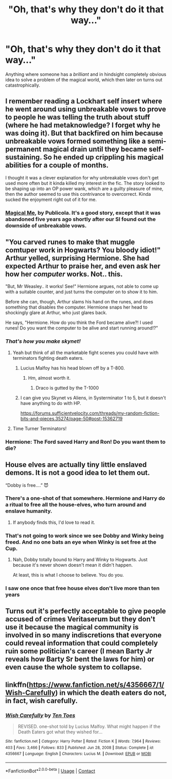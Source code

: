 #+TITLE: "Oh, that's why they don't do it that way..."

* "Oh, that's why they don't do it that way..."
:PROPERTIES:
:Author: 15_Redstones
:Score: 66
:DateUnix: 1613676816.0
:DateShort: 2021-Feb-18
:FlairText: Request
:END:
Anything where someone has a /brilliant/ and in hindsight completely obvious idea to solve a problem of the magical world, which then later on turns out catastrophically.


** I remember reading a Lockhart self insert where he went around using unbreakable vows to prove to people he was telling the truth about stuff (where he had metaknowledge? I forget why he was doing it). But that backfired on him because unbreakable vows formed something like a semi-permanent magical drain until they became self-sustaining. So he ended up crippling his magical abilities for a couple of months.

I thought it was a clever explanation for why unbreakable vows don't get used more often but it kinda killed my interest in the fic. The story looked to be shaping up into an OP power wank, which are a guilty pleasure of mine, then the author seemed to use this contrivance to overcorrect. Kinda sucked the enjoyment right out of it for me.
:PROPERTIES:
:Author: myshittywriting
:Score: 10
:DateUnix: 1613709466.0
:DateShort: 2021-Feb-19
:END:

*** [[https://www.fanfiction.net/s/8324961/1/Magical-Me][Magical Me]], by Publicola. It's a good story, except that it was abandoned five years ago shortly after our SI found out the downside of unbreakable vows.
:PROPERTIES:
:Author: Evan_Th
:Score: 8
:DateUnix: 1613719676.0
:DateShort: 2021-Feb-19
:END:


** "You carved runes to make that muggle comtuper work in Hogwarts? You bloody idiot!" Arthur yelled, surprising Hermione. She had expected Arthur to praise her, and even ask her how her /computer/ works. Not.. this.

"But, Mr Weasley.. it works! See!" Hermione argues, not able to come up with a suitable counter, and just turns the computer on to show it to him.

Before she can, though, Arthur slams his hand on the runes, and does something that disables the computer. Hermione snaps her head to shockingly glare at Arthur, who just glares back.

He says, "Hermione. How do you think the Ford became alive?! I used runes! Do you want the computer to be alive and start running around!?"
:PROPERTIES:
:Author: NarutoFan007
:Score: 66
:DateUnix: 1613686027.0
:DateShort: 2021-Feb-19
:END:

*** /That's how you make skynet!/
:PROPERTIES:
:Author: Valirys-Reinhald
:Score: 40
:DateUnix: 1613689782.0
:DateShort: 2021-Feb-19
:END:

**** Yeah but think of all the marketable fight scenes you could have with terminators fighting death eaters.
:PROPERTIES:
:Author: mr_eugine_krabs
:Score: 20
:DateUnix: 1613691827.0
:DateShort: 2021-Feb-19
:END:

***** Lucius Malfoy has his head blown off by a T-800.
:PROPERTIES:
:Author: CryptidGrimnoir
:Score: 13
:DateUnix: 1613702662.0
:DateShort: 2021-Feb-19
:END:

****** Hm, almost worth it.
:PROPERTIES:
:Author: Calum1219
:Score: 7
:DateUnix: 1613711671.0
:DateShort: 2021-Feb-19
:END:

******* Draco is gutted by the T-1000
:PROPERTIES:
:Author: CryptidGrimnoir
:Score: 5
:DateUnix: 1613729623.0
:DateShort: 2021-Feb-19
:END:


***** I can give you Skynet vs Aliens, in Systerminator 1 to 5, but it doesn't have anything to do with HP.

[[https://forums.sufficientvelocity.com/threads/my-random-fiction-bits-and-pieces.35274/page-50#post-15362719]]
:PROPERTIES:
:Author: Sefera17
:Score: 2
:DateUnix: 1613789685.0
:DateShort: 2021-Feb-20
:END:


**** Time Turner Terminators!
:PROPERTIES:
:Author: CryptidGrimnoir
:Score: 6
:DateUnix: 1613702640.0
:DateShort: 2021-Feb-19
:END:


*** Hermione: The Ford saved Harry and Ron! Do you want them to die?
:PROPERTIES:
:Author: Starfox5
:Score: 11
:DateUnix: 1613721809.0
:DateShort: 2021-Feb-19
:END:


** House elves are actually tiny little enslaved demons. It is not a good idea to let them out.

“Dobby is free....” 😈
:PROPERTIES:
:Author: iknowwhenyoureawake
:Score: 35
:DateUnix: 1613704593.0
:DateShort: 2021-Feb-19
:END:

*** There's a one-shot of that somewhere. Hermione and Harry do a ritual to free all the house-elves, who turn around and enslave humanity.
:PROPERTIES:
:Author: WhosThisGeek
:Score: 21
:DateUnix: 1613705402.0
:DateShort: 2021-Feb-19
:END:

**** If anybody finds this, I'd love to read it.
:PROPERTIES:
:Author: GrinningJest3r
:Score: 4
:DateUnix: 1613715216.0
:DateShort: 2021-Feb-19
:END:


*** That's not going to work since we see Dobby and Winky being freed. And no one bats an eye when Winky is set free at the Cup.
:PROPERTIES:
:Author: Starfox5
:Score: 7
:DateUnix: 1613721884.0
:DateShort: 2021-Feb-19
:END:

**** Nah, Dobby totally bound to Harry and Winky to Hogwarts. Just because it's never shown doesn't mean it didn't happen.

At least, this is what I choose to believe. You do you.
:PROPERTIES:
:Author: Sefera17
:Score: 2
:DateUnix: 1613789044.0
:DateShort: 2021-Feb-20
:END:


*** I saw one once that free house elves don't live more than ten years
:PROPERTIES:
:Author: Marcy1101
:Score: 1
:DateUnix: 1614036846.0
:DateShort: 2021-Feb-23
:END:


** Turns out it's perfectly acceptable to give people accused of crimes Veritaserum but they don't use it because the magical community is involved in so many indiscretions that everyone could reveal information that could completely ruin some politician's career (I mean Barty Jr reveals how Barty Sr bent the laws for him) or even cause the whole system to collapse.
:PROPERTIES:
:Author: I_love_DPs
:Score: 3
:DateUnix: 1613785179.0
:DateShort: 2021-Feb-20
:END:


** linkffn([[https://www.fanfiction.net/s/4356667/1/Wish-Carefully]]) in which the death eaters do not, in fact, wish carefully.
:PROPERTIES:
:Author: Sefera17
:Score: 3
:DateUnix: 1613789932.0
:DateShort: 2021-Feb-20
:END:

*** [[https://www.fanfiction.net/s/4356667/1/][*/Wish Carefully/*]] by [[https://www.fanfiction.net/u/1193258/Ten-Toes][/Ten Toes/]]

#+begin_quote
  REVISED. one-shot told by Lucius Malfoy. What might happen if the Death Eaters got what they wished for...
#+end_quote

^{/Site/:} ^{fanfiction.net} ^{*|*} ^{/Category/:} ^{Harry} ^{Potter} ^{*|*} ^{/Rated/:} ^{Fiction} ^{K} ^{*|*} ^{/Words/:} ^{7,964} ^{*|*} ^{/Reviews/:} ^{403} ^{*|*} ^{/Favs/:} ^{3,466} ^{*|*} ^{/Follows/:} ^{833} ^{*|*} ^{/Published/:} ^{Jun} ^{28,} ^{2008} ^{*|*} ^{/Status/:} ^{Complete} ^{*|*} ^{/id/:} ^{4356667} ^{*|*} ^{/Language/:} ^{English} ^{*|*} ^{/Characters/:} ^{Lucius} ^{M.} ^{*|*} ^{/Download/:} ^{[[http://www.ff2ebook.com/old/ffn-bot/index.php?id=4356667&source=ff&filetype=epub][EPUB]]} ^{or} ^{[[http://www.ff2ebook.com/old/ffn-bot/index.php?id=4356667&source=ff&filetype=mobi][MOBI]]}

--------------

*FanfictionBot*^{2.0.0-beta} | [[https://github.com/FanfictionBot/reddit-ffn-bot/wiki/Usage][Usage]] | [[https://www.reddit.com/message/compose?to=tusing][Contact]]
:PROPERTIES:
:Author: FanfictionBot
:Score: 3
:DateUnix: 1613789949.0
:DateShort: 2021-Feb-20
:END:
